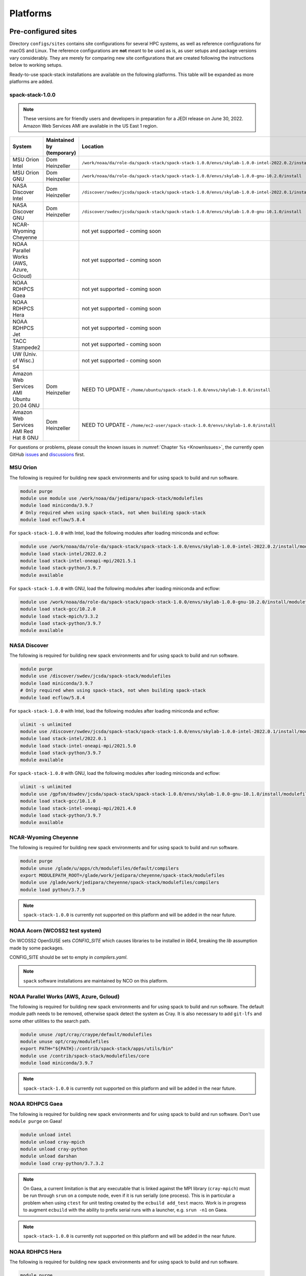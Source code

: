 .. _Platforms:

Platforms
*************************

.. _Platforms_Preconfigured_Sites:

==============================
Pre-configured sites
==============================

Directory ``configs/sites`` contains site configurations for several HPC systems, as well as reference configurations for macOS and Linux. The reference configurations are **not** meant to be used as is, as user setups and package versions vary considerably. They are merely for comparing new site configurations that are created following the instructions below to working setups.

Ready-to-use spack-stack installations are available on the following platforms. This table will be expanded as more platforms are added.

---------------------
spack-stack-1.0.0
---------------------

.. note::
   These versions are for friendly users and developers in preparation for a JEDI release on June 30, 2022. Amazon Web Services AMI are available in the US East 1 region.

+------------------------------------------+---------------------------+-------------------------------------------------------------------------------------------------------+
| System                                   | Maintained by (temporary) | Location                                                                                              |
+==========================================+===========================+=======================================================================================================+
| MSU Orion Intel                          | Dom Heinzeller            | ``/work/noaa/da/role-da/spack-stack/spack-stack-1.0.0/envs/skylab-1.0.0-intel-2022.0.2/install``      |
+------------------------------------------+---------------------------+-------------------------------------------------------------------------------------------------------+
| MSU Orion GNU                            | Dom Heinzeller            | ``/work/noaa/da/role-da/spack-stack/spack-stack-1.0.0/envs/skylab-1.0.0-gnu-10.2.0/install``          |
+------------------------------------------+---------------------------+-------------------------------------------------------------------------------------------------------+
| NASA Discover Intel                      | Dom Heinzeller            | ``/discover/swdev/jcsda/spack-stack/spack-stack-1.0.0/envs/skylab-1.0.0-intel-2022.0.1/install``      |
+------------------------------------------+---------------------------+-------------------------------------------------------------------------------------------------------+
| NASA Discover GNU                        | Dom Heinzeller            | ``/discover/swdev/jcsda/spack-stack/spack-stack-1.0.0/envs/skylab-1.0.0-gnu-10.1.0/install``          |
+------------------------------------------+---------------------------+-------------------------------------------------------------------------------------------------------+
| NCAR-Wyoming Cheyenne                    |                           | not yet supported - coming soon                                                                       |
+------------------------------------------+---------------------------+-------------------------------------------------------------------------------------------------------+
| NOAA Parallel Works (AWS, Azure, Gcloud) |                           | not yet supported - coming soon                                                                       |
+------------------------------------------+---------------------------+-------------------------------------------------------------------------------------------------------+
| NOAA RDHPCS Gaea                         |                           | not yet supported - coming soon                                                                       |
+------------------------------------------+---------------------------+-------------------------------------------------------------------------------------------------------+
| NOAA RDHPCS Hera                         |                           | not yet supported - coming soon                                                                       |
+------------------------------------------+---------------------------+-------------------------------------------------------------------------------------------------------+
| NOAA RDHPCS Jet                          |                           | not yet supported - coming soon                                                                       |
+------------------------------------------+---------------------------+-------------------------------------------------------------------------------------------------------+
| TACC Stampede2                           |                           | not yet supported - coming soon                                                                       |
+------------------------------------------+---------------------------+-------------------------------------------------------------------------------------------------------+
| UW (Univ. of Wisc.) S4                   |                           | not yet supported - coming soon                                                                       |
+------------------------------------------+---------------------------+-------------------------------------------------------------------------------------------------------+
| Amazon Web Services AMI Ubuntu 20.04 GNU | Dom Heinzeller            | NEED TO UPDATE - ``/home/ubuntu/spack-stack-1.0.0/envs/skylab-1.0.0/install``                         |
+------------------------------------------+---------------------------+-------------------------------------------------------------------------------------------------------+
| Amazon Web Services AMI Red Hat 8 GNU    | Dom Heinzeller            | NEED TO UPDATE - ``/home/ec2-user/spack-stack-1.0.0/envs/skylab-1.0.0/install``                       |
+------------------------------------------+---------------------------+-------------------------------------------------------------------------------------------------------+

For questions or problems, please consult the known issues in :numref:`Chapter %s <KnownIssues>`, the currently open GitHub `issues <https://github.com/noaa-emc/spack-stack/issues>`_ and `discussions <https://github.com/noaa-emc/spack-stack/discussions>`_ first.

.. _Platforms_Orion:

------------------------------
MSU Orion
------------------------------

The following is required for building new spack environments and for using spack to build and run software.

.. code-block:: console

   module purge
   module use module use /work/noaa/da/jedipara/spack-stack/modulefiles
   module load miniconda/3.9.7
   # Only required when using spack-stack, not when building spack-stack
   module load ecflow/5.8.4

For ``spack-stack-1.0.0`` with Intel, load the following modules after loading miniconda and ecflow:

.. code-block:: console

   module use /work/noaa/da/role-da/spack-stack/spack-stack-1.0.0/envs/skylab-1.0.0-intel-2022.0.2/install/modulefiles/Core
   module load stack-intel/2022.0.2
   module load stack-intel-oneapi-mpi/2021.5.1
   module load stack-python/3.9.7
   module available

For ``spack-stack-1.0.0`` with GNU, load the following modules after loading miniconda and ecflow:

.. code-block:: console

   module use /work/noaa/da/role-da/spack-stack/spack-stack-1.0.0/envs/skylab-1.0.0-gnu-10.2.0/install/modulefiles/Core
   module load stack-gcc/10.2.0
   module load stack-mpich/3.3.2
   module load stack-python/3.9.7
   module available

.. _Platforms_Discover:

------------------------------
NASA Discover
------------------------------

The following is required for building new spack environments and for using spack to build and run software.

.. code-block:: console

   module purge
   module use /discover/swdev/jcsda/spack-stack/modulefiles
   module load miniconda/3.9.7
   # Only required when using spack-stack, not when building spack-stack
   module load ecflow/5.8.4

For ``spack-stack-1.0.0`` with Intel, load the following modules after loading miniconda and ecflow:

.. code-block:: console

   ulimit -s unlimited
   module use /discover/swdev/jcsda/spack-stack/spack-stack-1.0.0/envs/skylab-1.0.0-intel-2022.0.1/install/modulefiles/Core
   module load stack-intel/2022.0.1
   module load stack-intel-oneapi-mpi/2021.5.0
   module load stack-python/3.9.7
   module available

For ``spack-stack-1.0.0`` with GNU, load the following modules after loading miniconda and ecflow:

.. code-block:: console

   ulimit -s unlimited
   module use /gpfsm/dswdev/jcsda/spack-stack/spack-stack-1.0.0/envs/skylab-1.0.0-gnu-10.1.0/install/modulefiles/Core
   module load stack-gcc/10.1.0
   module load stack-intel-oneapi-mpi/2021.4.0
   module load stack-python/3.9.7
   module available

.. _Platforms_Cheyenne:

------------------------------
NCAR-Wyoming Cheyenne
------------------------------

The following is required for building new spack environments and for using spack to build and run software.

.. code-block:: console

   module purge
   module unuse /glade/u/apps/ch/modulefiles/default/compilers
   export MODULEPATH_ROOT=/glade/work/jedipara/cheyenne/spack-stack/modulefiles
   module use /glade/work/jedipara/cheyenne/spack-stack/modulefiles/compilers
   module load python/3.7.9

.. note::
   ``spack-stack-1.0.0`` is currently not supported on this platform and will be added in the near future.

.. _Platforms_Acorn:

-------------------------------
NOAA Acorn (WCOSS2 test system)
-------------------------------

On WCOSS2 OpenSUSE sets `CONFIG_SITE` which causes libraries to be installed in `lib64`, breaking the `lib` assumption made by some packages.

CONFIG_SITE should be set to empty in `compilers.yaml`.

.. note::
   ``spack`` software installations are maintained by NCO on this platform.

.. _Platforms_Parallel_Works:

----------------------------------------
NOAA Parallel Works (AWS, Azure, Gcloud)
----------------------------------------

The following is required for building new spack environments and for using spack to build and run software. The default module path needs to be removed, otherwise spack detect the system as Cray. It is also necessary to add ``git-lfs`` and some other utilities to the search path.

.. code-block:: console

   module unuse /opt/cray/craype/default/modulefiles
   module unuse opt/cray/modulefiles
   export PATH="${PATH}:/contrib/spack-stack/apps/utils/bin"
   module use /contrib/spack-stack/modulefiles/core
   module load miniconda/3.9.7

.. note::
   ``spack-stack-1.0.0`` is currently not supported on this platform and will be added in the near future.

.. _Platforms_Gaea:

------------------------------
NOAA RDHPCS Gaea
------------------------------

The following is required for building new spack environments and for using spack to build and run software. Don't use ``module purge`` on Gaea!

.. code-block:: console

   module unload intel
   module unload cray-mpich
   module unload cray-python
   module unload darshan
   module load cray-python/3.7.3.2

.. note::
   On Gaea, a current limitation is that any executable that is linked against the MPI library (``cray-mpich``) must be run through ``srun`` on a compute node, even if it is run serially (one process). This is in particular a problem when using ``ctest`` for unit testing created by the ``ecbuild add_test`` macro. Work is in progress to augment ``ecbuild`` with the ability to prefix serial runs with a launcher, e.g. ``srun -n1`` on Gaea.

.. note::
   ``spack-stack-1.0.0`` is currently not supported on this platform and will be added in the near future.

.. _Platforms_Hera:

------------------------------
NOAA RDHPCS Hera
------------------------------

The following is required for building new spack environments and for using spack to build and run software.

.. code-block:: console

   module purge
   module use /scratch1/NCEPDEV/jcsda/jedipara/spack-stack/modulefiles
   module load miniconda/3.9.12

.. note::
   ``spack-stack-1.0.0`` is currently not supported on this platform and will be added in the near future.

.. _Platforms_Jet:

------------------------------
NOAA RDHPCS Jet
------------------------------

**WORK IN PROGRESS**

------------------------------
TACC Stampede2
------------------------------

The following is required for building new spack environments and for using spack to build and run software.

.. code-block:: console

   module purge
   source /work2/06146/tg854455/stampede2/spack-stack/intel-oneapi-2022.2/setvars.sh
   module use /work2/06146/tg854455/stampede2/spack-stack/modulefiles
   module load miniconda/3.9.7

.. note::
   ``spack-stack-1.0.0`` is currently not supported on this platform and will be added in the near future.

------------------------------
UW (Univ. of Wisconsin) S4
------------------------------

The following is required for building new spack environments and for using spack to build and run software.

.. code-block:: console

   module purge
   module use /data/prod/jedi/spack-stack/modulefiles
   module load miniconda/3.9.7

.. note::
   ``spack-stack-1.0.0`` is currently not supported on this platform and will be added in the near future.

--------------------------------
Amazon Web Services Ubuntu 20.04
--------------------------------

For ``spack-stack-1.0.0``, use a t2.2xlarge instance or similar with `ami-0c878bf50bf2d99af <https://us-east-1.console.aws.amazon.com/ec2/v2/home?region=us-east-1#ImageDetails:imageId=ami-0c878bf50bf2d99af>`_. After logging in, run:

.. code-block:: console

   ulimit -s unlimited
   module use /home/ubuntu/spack-stack-1.0.0/envs/skylab-1.0.0/install/modulefiles/Core
   module load stack-gcc/10.3.0
   module load stack-mpich/4.0.2
   module load stack-python/3.8.10
   module available

-----------------------------
Amazon Web Services Red hat 8
-----------------------------

For ``spack-stack-1.0.0``, use a t2.2xlarge instance or similar with `ami-0710429b6c78a0eab <https://us-east-1.console.aws.amazon.com/ec2/v2/home?region=us-east-1#ImageDetails:imageId=ami-0710429b6c78a0eab>`_. After logging in, run:

.. code-block:: console

   scl enable gcc-toolset-11 bash
   ulimit -s unlimited
   module use /home/ec2-user/spack-stack-1.0.0/envs/skylab-1.0.0/install/modulefiles/Core
   module load stack-gcc/11.2.1
   module load stack-openmpi/4.1.3
   module load stack-python/3.9.7
   module available

..  _Platform_New_Site_Configs:

==============================
Generating new site configs
==============================

In general, the recommended approach is as follows (see following sections for specific examples): Start with an empty/default site config (`linux.default` or `macos.default`). Then run ``spack external find`` to locate external packages such as build tools and a few other packages. Next, run ``spack compiler find`` to locate compilers in your path. Compilers or external packages with modules may need to be loaded prior to running ``spack external find``, or added manually. The instructions differ slightly for macOS and Linux and assume that the prerequisites for the platform have been installed as described in :numref:`Sections %s <Platform_macOS>` and :numref:`%s <Platform_Linux>`.

It is also instructive to peruse the GitHub actions scripts in ``.github/workflows`` and ``.github/actions`` to see how automated spack-stack builds are configured for CI testing, as well as the existing site configs in ``configs/sites``.

..  _Platform_macOS:

------------------------------
macOS
------------------------------

On macOS, it is important to use certain Homebrew packages as external packages, because the native macOS packages are incomplete (e.g. missing the development header files): ``curl``, ``python``, ``qt``, etc. The instructions provided in the following have been tested extensively on many macOS installations.

The instructions below also assume a clean Homebrew installation with a clean Python installation inside. This means that the Homebrew Python only contains nothing but what gets installed with ``pip install poetry`` (which is a temporary workaround). If this is not the case, users can try to install a separate Python using Miniconda as described in :numref:`Sections %s <Prerequisites_Miniconda>`.

Further, it is recommended to not use ``mpich`` or ``openmpi`` installed by Homebrew, because these packages are built using a flat namespace that is incompatible with the JEDI software. The spack-stack installations of ``mpich`` and ``openmpi`` use two-level namespaces as required.

Prerequisites (one-off)
-----------------------

This instructions are meant to be a reference that users can follow to set up their own system. Depending on the user's setup and needs, some steps will differ, some may not be needed and others may be missing. Also, the package versions may change over time.

1. Install Apple's command line utilities

   - Launch the Terminal, found in ``/Applications/Utilities``

   - Type the following command string:

.. code-block:: console

   xcode-select --install

2. This step is only required on the new ``aarch64`` systems that are equipped with a Apple M1 silicon chip: Setup of ``x86_64`` environment on ``aarch64`` systems

   - Open Applications in Finder

   - Duplicate your preferred terminal application (e.g. Terminal or iTerm)

   - Rename the duplicate to, for example, "Terminal x86_64"

   - Right-click / control+click on "Terminal x86_64", choose "Get Info"

   - Select the box "Open using Rosetta" and close the window

3. Install Homebrew for ``x86_64`` environment

   - If your system is an ``aarch64`` system, make sure to open the newly created "Terminal x86_64" application. Type ``arch`` in the terminal to confirm, if correct the output is ``i386`` (and not ``arm64``)

   - Install Homebrew from the command line. On ``x86_64`` systems and on ``aarch64`` systems using the ``x86_64`` emulator, Homebrew` is installed in ``/usr/local``

   - It is recommended to install the following prerequisites via Homebrew, as installing them with Spack and Apple's native clang compiler can be tricky.

.. code-block:: console

   brew install coreutils
   brew install gcc
   brew install python
   brew install git
   brew install git-lfs
   brew install lmod
   brew install wget
   brew install bash
   brew install curl
   brew install cmake
   brew install openssl
   # Note - need to pin to version 5
   brew install qt@5

4. Configure your terminal to use the homebrew installed bash

  After installing bash with homebrew, you need to change your terminal application's default command to use :code:`/usr/local/bin/bash`.
  For example with iterm2, you can click on the :code:`preferences` item in the :code:`iTerm2` menu.
  Then click on the :code:`Profiles` tab and enter :code:`/usr/local/bin/bash` in the :code:`Command` box.
  This is done to avoid issues with the macOS System Integrity Protection (SIP) mechanism when running bash scripts.
  See https://support.apple.com/en-us/HT204899 for more details about SIP.

5. Activate the ``lua`` module environment

.. code-block:: console

   source /usr/local/opt/lmod/init/profile

6. Install xquartz using the provided binary at https://www.xquartz.org. This is required for forwarding of remote X displays, and for displaying the ``ecflow`` GUI, amongst others.

7. Temporary workaround for pip installs in spack (see https://github.com/spack/spack/issues/29308). Make sure that ``python3`` points to the Homebrew version.

.. code-block:: console

   python3 -m pip install poetry
   # test - successful if no output
   python3 -c "import poetry"

8. Optional: Install MacTeX if planning to build the ``jedi-tools`` environment with LaTeX/PDF support

   If the ``jedi-tools`` application is built with variant ``+latex`` to enable building LaTeX/PDF documentation, install MacTeX 
   `MacTeX  <https://www.tug.org/mactex>`_ and configure your shell to have it in the search path, for example:

.. code-block:: console

   export PATH="/usr/local/texlive/2022/bin/universal-darwin:$PATH"

This environment enables working with spack and building new software environments, as well as loading modules that are created by spack for building JEDI and UFS software.

Creating a new environment
--------------------------

Remember to activate the ``lua`` module environment and have MacTeX in your search path, if applicable. It is also recommended to increase the stacksize limit to 65Kb using ``ulimit -S -s unlimited``.

1. Create a pre-configured environment with a default (nearly empty) site config and activate it (optional: decorate bash prompt with environment name; warning: this can scramble the prompt for long lines)

.. code-block:: console

   spack stack create env --site macos.default [--template jedi-ufs-all] --name jedi-ufs.mymacos
   spack env activate [-p] envs/jedi-ufs.mymacos

2. Temporarily set environment variable ``SPACK_SYSTEM_CONFIG_PATH`` to modify site config files in ``envs/jedi-ufs.mymacos/site``

.. code-block:: console

   export SPACK_SYSTEM_CONFIG_PATH="$PWD/envs/jedi-ufs.mymacos/site"

3. Find external packages, add to site config's ``packages.yaml``. If an external's bin directory hasn't been added to ``$PATH``, need to prefix command.

.. code-block:: console

   spack external find --scope system
   spack external find --scope system perl
   spack external find --scope system python
   spack external find --scope system wget

   PATH="/usr/local/Cellar/curl/7.83.0/bin:$PATH" \
        spack external find --scope system curl

   PATH="/usr/local/opt/qt5/bin:$PATH" \
       spack external find --scope system qt

   # Optional, only if planning to build jedi-tools environment with LaTeX support
   # The texlive bin directory must have been added to PATH (see above)
   spack external find --scope system texlive

4. Find compilers, add to site config's ``compilers.yaml``

.. code-block:: console

   spack compiler find --scope system

5. Do **not** forget to unset the ``SPACK_SYSTEM_CONFIG_PATH`` environment variable!

.. code-block:: console

   export -n SPACK_SYSTEM_CONFIG_PATH

6. Set default compiler and MPI library and flag Python as non-buildable (make sure to use the correct ``apple-clang`` version for your system and the desired ``openmpi`` version)

.. code-block:: console

   spack config add "packages:python:buildable:False"
   spack config add "packages:all:providers:mpi:[openmpi@4.1.3]"
   spack config add "packages:all:compiler:[apple-clang@13.1.6]"

7. Optionally, edit site config files and common config files, for example to remove duplicate versions of external packages that are unwanted, add specs in ``envs/jedi-ufs.mymacos/spack.yaml``, etc.

.. code-block:: console

   vi envs/jedi-ufs.mymacos/spack.yaml
   vi envs/jedi-ufs.mymacos/common/*.yaml
   vi envs/jedi-ufs.mymacos/site/*.yaml

8. Process the specs and install

.. code-block:: console

   spack concretize
   spack install [--verbose] [--fail-fast]

9. Create lmod module files

.. code-block:: console

   spack module lmod refresh

10. Create meta-modules for compiler, mpi, python

.. code-block:: console

   spack stack setup-meta-modules

..  _Platform_Linux:

------------------------------
Linux
------------------------------

Note. Some Linux systems do not support recent ``lua/lmod`` environment modules, which are default in the spack-stack site configs. The instructions below therefore use ``tcl/tk`` environment modules.

Prerequisites: Red Hat/CentOS 8 (one-off)
-----------------------------------------

The following instructions were used to prepare a basic Red Hat 8 system as it is available on Amazon Web Services to build and install all of the environments available in spack-stack (see :numref:`Sections %s <Prerequisites_Environments>`).

1. Install basic OS packages as `root`

.. code-block:: console

   sudo su
   yum -y update

   # Compilers - this includes environment module support
   yum -y install gcc-toolset-11-gcc-c++
   yum -y install gcc-toolset-11-gcc-gfortran
   yum -y install gcc-toolset-11-gdb

   # Do *not* install MPI with yum, this will be done with spack-stack

   # Misc
   yum -y install m4
   yum -y install wget
   # Do not install cmake (it's 3.20.2, which doesn't work with eckit)
   yum -y install git
   yum -y install git-lfs
   yum -y install bash-completion
   yum -y install bzip2 bzip2-devel
   yum -y install unzip
   yum -y install patch
   yum -y install automake
   yum -y install xorg-x11-xauth
   yum -y install xterm
   yum -y install texlive
   # Do not install qt@5 for now

   # Python
   yum -y install python39-devel
   alternatives --set python3 /usr/bin/python3.9
   python3 -m pip install poetry
   # test - successful if no output
   python3 -c "import poetry"

   # Exit root session
   exit

2. Log out and back in to be able to use the `tcl/tk` environment modules

3. As regular user, set up the environment to build spack-stack environments

.. code-block:: console

   scl enable gcc-toolset-11 bash

This environment enables working with spack and building new software environments, as well as loading modules that are created by spack for building JEDI and UFS software.

Prerequisites: Ubuntu 20.04 (one-off)
-------------------------------------

The following instructions were used to prepare a basic Ubuntu 20.04 system as it is available on Amazon Web Services to build and install all of the environments available in spack-stack (see :numref:`Sections %s <Prerequisites_Environments>`).

1. Install basic OS packages as `root`

.. code-block:: console

   sudo su
   apt-get update
   apt-get upgrade

   # Compilers
   apt install -y gcc g++ gfortran gdb

   # Environment module support
   apt install -y environment-modules

   # Do *not* install MPI with yum, this will be done with spack-stack

   # Misc
   apt install -y build-essential
   apt install -y libcurl4-openssl-dev
   apt install -y libssl-dev
   #apt install krb5-user
   apt install -y libkrb5-dev
   apt install -y m4
   # Skip cmake, default version 3.16 is too old
   apt install -y git
   apt install -y git-lfs
   apt install -y bzip2
   apt install -y unzip
   apt install -y automake
   apt install -y xterm
   apt install -y texlive
   ### SKIP qt@5 FOR NOW

   # Python
   apt install python3-dev python3-pip
   ## pip3 install poetry
   python3 -m pip install poetry
   # Ignore error "ERROR: launchpadlib 1.10.13 requires testresources, which is not installed."
   # test - successful if no output
   python3 -c "import poetry"

   # Exit root session
   exit

2. Log out and back in to be able to use the `lmod/lua` environment modules

3. As regular user, set up the environment to build spack-stack environments

.. code-block:: console

This environment enables working with spack and building new software environments, as well as loading modules that are created by spack for building JEDI and UFS software.

.. note::
   The newer Ubuntu 22.04 system by default ships with Python 3.10, which we do not support due to numerous issues when building spack-stack.

Creating a new environment
--------------------------

It is recommended to increase the stacksize limit by using ``ulimit -S -s unlimited``, and to test if the module environment functions correctly (``module available``).

1. Create a pre-configured environment with a default (nearly empty) site config and activate it (optional: decorate bash prompt with environment name; warning: this can scramble the prompt for long lines)

.. code-block:: console

   spack stack create env --site linux.default [--template jedi-ufs-all] --name jedi-ufs.mylinux
   spack env activate [-p] envs/jedi-ufs.mylinux

2. Temporarily set environment variable ``SPACK_SYSTEM_CONFIG_PATH`` to modify site config files in ``envs/jedi-ufs.mylinux/site``

.. code-block:: console

   export SPACK_SYSTEM_CONFIG_PATH="$PWD/envs/jedi-ufs.mylinux/site"

3. Find external packages, add to site config's ``packages.yaml``. If an external's bin directory hasn't been added to ``$PATH``, need to prefix command.

.. code-block:: console

   spack external find --scope system
   spack external find --scope system perl
   spack external find --scope system python
   spack external find --scope system wget

   # Red Hat: Do *not* execute the following line = do *not* use system curl, this breaks netcdf-c
   # Ubuntu: Execute the following line = use system curl and libssl
   spack external find curl

   # Skip qt@5 for now
   spack external find --scope system texlive

4. Find compilers, add to site config's ``compilers.yaml``

.. code-block:: console

   spack compiler find --scope system

5. Do **not** forget to unset the ``SPACK_SYSTEM_CONFIG_PATH`` environment variable!

.. code-block:: console

   export -n SPACK_SYSTEM_CONFIG_PATH

6. Set default compiler and MPI library and flag Python as non-buildable (make sure to use the correct ``gcc`` version for your system and the desired ``openmpi`` version)

.. code-block:: console

   # Example for Red Hat 8 following the above instructions
   spack config add "packages:python:buildable:False"
   spack config add "packages:all:providers:mpi:[openmpi@4.1.3]"
   spack config add "packages:all:compiler:[gcc@11.2.1]"

   # Example for Ubuntu 20.04 following the above instructions
   spack config add "packages:python:buildable:False"
   spack config add "packages:openssl:buildable:False"
   spack config add "packages:all:providers:mpi:[mpich@4.0.2]"
   spack config add "packages:all:compiler:[gcc@9.4.0]"

7. Optionally, edit site config files and common config files, for example to remove duplicate versions of external packages that are unwanted, add specs in ``envs/jedi-ufs.mylinux/spack.yaml``, etc.

.. code-block:: console

   vi envs/jedi-ufs.mylinux/spack.yaml
   vi envs/jedi-ufs.mylinux/common/*.yaml
   vi envs/jedi-ufs.mylinux/site/*.yaml

8. Process the specs and install

.. code-block:: console

   spack concretize
   spack install [--verbose] [--fail-fast]

9. Create tcl module files

.. code-block:: console

   spack module tcl refresh

11. Create meta-modules for compiler, mpi, python

.. code-block:: console

   spack stack setup-meta-modules

